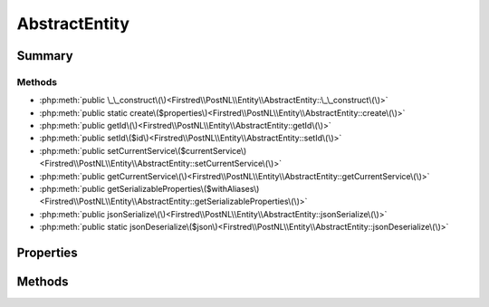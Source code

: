 .. rst-class:: phpdoctorst

.. role:: php(code)
	:language: php


AbstractEntity
==============


.. php:namespace:: Firstred\PostNL\Entity

.. rst-class::  abstract

.. php:class:: AbstractEntity


	:Implements:
		:php:interface:`JsonSerializable` 
	


Summary
-------

Methods
~~~~~~~

* :php:meth:`public \_\_construct\(\)<Firstred\\PostNL\\Entity\\AbstractEntity::\_\_construct\(\)>`
* :php:meth:`public static create\($properties\)<Firstred\\PostNL\\Entity\\AbstractEntity::create\(\)>`
* :php:meth:`public getId\(\)<Firstred\\PostNL\\Entity\\AbstractEntity::getId\(\)>`
* :php:meth:`public setId\($id\)<Firstred\\PostNL\\Entity\\AbstractEntity::setId\(\)>`
* :php:meth:`public setCurrentService\($currentService\)<Firstred\\PostNL\\Entity\\AbstractEntity::setCurrentService\(\)>`
* :php:meth:`public getCurrentService\(\)<Firstred\\PostNL\\Entity\\AbstractEntity::getCurrentService\(\)>`
* :php:meth:`public getSerializableProperties\($withAliases\)<Firstred\\PostNL\\Entity\\AbstractEntity::getSerializableProperties\(\)>`
* :php:meth:`public jsonSerialize\(\)<Firstred\\PostNL\\Entity\\AbstractEntity::jsonSerialize\(\)>`
* :php:meth:`public static jsonDeserialize\($json\)<Firstred\\PostNL\\Entity\\AbstractEntity::jsonDeserialize\(\)>`


Properties
----------

.. php:attr:: protected static id

	:Type: string 


.. php:attr:: protected static currentService

	:Type: :any:`class\-string <class\-string>` 


Methods
-------

.. rst-class:: public

	.. php:method:: public __construct()
	
		
	
	

.. rst-class:: public static deprecated

	.. php:method:: public static create( $properties=\[\])
	
		.. rst-class:: phpdoc-description
		
			| Create an instance of this class without touching the constructor\.
			
		
		
		:Parameters:
			* **$properties** (array)  

		
		:Returns: :any:`\\Firstred\\PostNL\\Entity\\AbstractEntity <Firstred\\PostNL\\Entity\\AbstractEntity>` 
		:Since: 1.0.0 
		:Deprecated: 2.0.0 Use the constructor instead with named arguments
	
	

.. rst-class:: public

	.. php:method:: public getId()
	
		
		:Returns: string 
	
	

.. rst-class:: public

	.. php:method:: public setId(string|int $id)
	
		
		:Parameters:
			* **$id** (string | int)  

		
		:Returns: static 
	
	

.. rst-class:: public

	.. php:method:: public setCurrentService( $currentService)
	
		
		:Parameters:
			* **$currentService** (:any:`class\-string <class\-string>`)  

		
		:Returns: static 
		:Throws: :any:`\\Firstred\\PostNL\\Exception\\InvalidArgumentException <Firstred\\PostNL\\Exception\\InvalidArgumentException>` 
		:Throws: :any:`\\Firstred\\PostNL\\Exception\\InvalidConfigurationException <Firstred\\PostNL\\Exception\\InvalidConfigurationException>` 
		:Throws: :any:`\\Firstred\\PostNL\\Exception\\InvalidArgumentException <Firstred\\PostNL\\Exception\\InvalidArgumentException>` 
		:Throws: :any:`\\Firstred\\PostNL\\Exception\\InvalidConfigurationException <Firstred\\PostNL\\Exception\\InvalidConfigurationException>` 
	
	

.. rst-class:: public

	.. php:method:: public getCurrentService()
	
		
		:Returns: :any:`class\-string <class\-string>` 
	
	

.. rst-class:: public

	.. php:method:: public getSerializableProperties( $withAliases=false)
	
		
		:Returns: :any:`array<string,string\> <array<string,string\>>` 
		:Since: 2.0.0 
	
	

.. rst-class:: public

	.. php:method:: public jsonSerialize()
	
		.. rst-class:: phpdoc-description
		
			| Return a serializable array for \`json\_encode\`\.
			
		
		
		:Returns: array 
		:Throws: :any:`\\Firstred\\PostNL\\Exception\\ServiceNotSetException <Firstred\\PostNL\\Exception\\ServiceNotSetException>` 
	
	

.. rst-class:: public static

	.. php:method:: public static jsonDeserialize( $json)
	
		
		:Parameters:
			* **$json** (:any:`stdClass <stdClass>`)  {"EntityName": object}

		
		:Returns: static 
		:Throws: :any:`\\Firstred\\PostNL\\Exception\\DeserializationException <Firstred\\PostNL\\Exception\\DeserializationException>` 
		:Throws: :any:`\\Firstred\\PostNL\\Exception\\NotSupportedException <Firstred\\PostNL\\Exception\\NotSupportedException>` 
		:Throws: :any:`\\Firstred\\PostNL\\Exception\\InvalidConfigurationException <Firstred\\PostNL\\Exception\\InvalidConfigurationException>` 
		:Throws: :any:`\\Firstred\\PostNL\\Exception\\DeserializationException <Firstred\\PostNL\\Exception\\DeserializationException>` 
		:Throws: :any:`\\Firstred\\PostNL\\Exception\\NotSupportedException <Firstred\\PostNL\\Exception\\NotSupportedException>` 
		:Throws: :any:`\\Firstred\\PostNL\\Exception\\InvalidConfigurationException <Firstred\\PostNL\\Exception\\InvalidConfigurationException>` 
		:Throws: :any:`\\Firstred\\PostNL\\Exception\\DeserializationException <Firstred\\PostNL\\Exception\\DeserializationException>` 
		:Throws: :any:`\\Firstred\\PostNL\\Exception\\NotSupportedException <Firstred\\PostNL\\Exception\\NotSupportedException>` 
		:Throws: :any:`\\Firstred\\PostNL\\Exception\\InvalidConfigurationException <Firstred\\PostNL\\Exception\\InvalidConfigurationException>` 
		:Since: 1.0.0 
	
	

